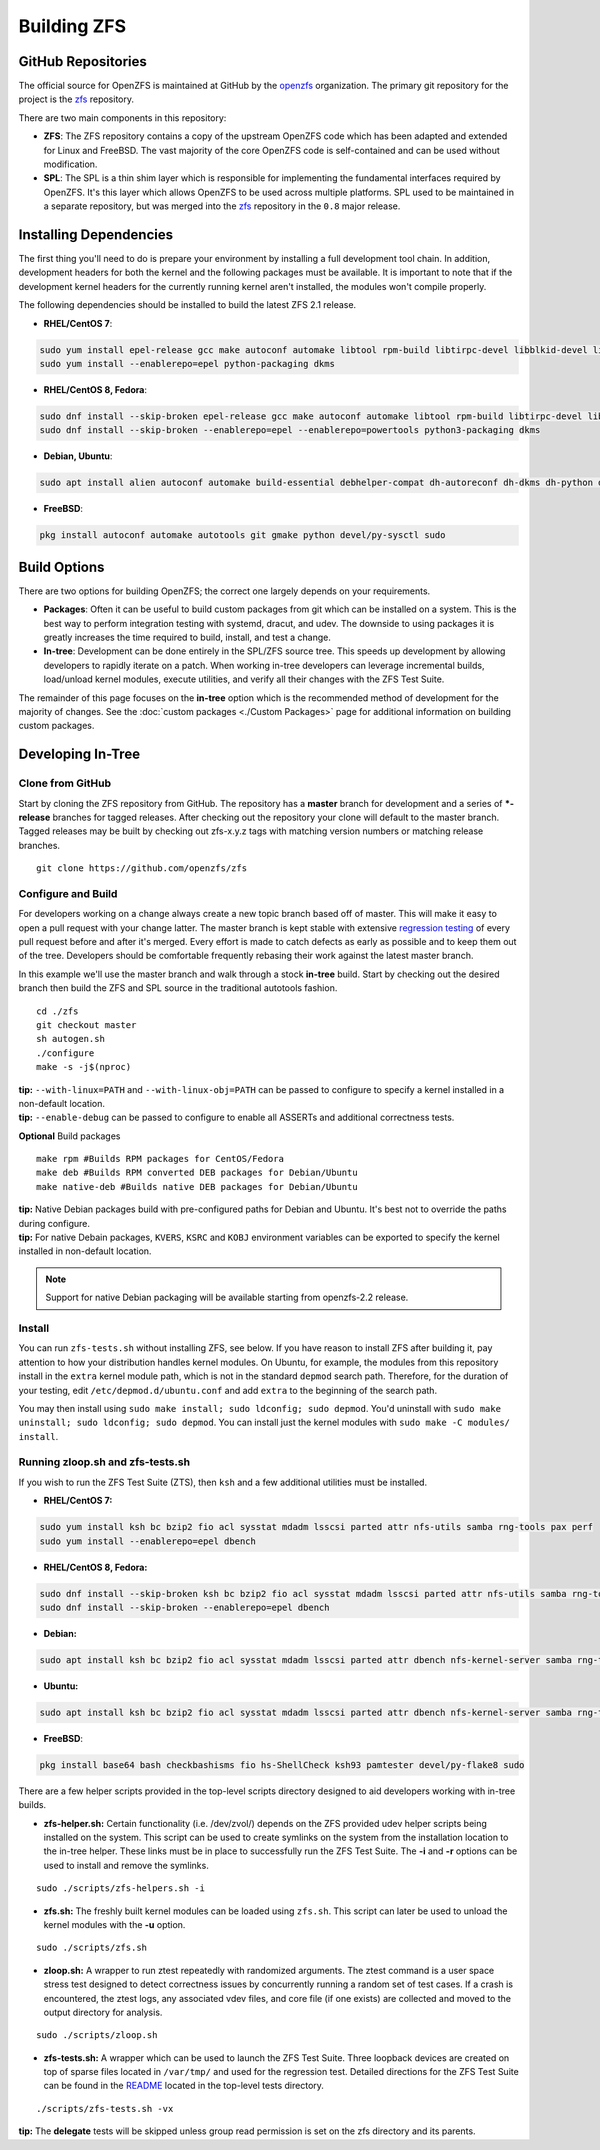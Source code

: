 Building ZFS
============

GitHub Repositories
~~~~~~~~~~~~~~~~~~~

The official source for OpenZFS is maintained at GitHub by the
`openzfs <https://github.com/openzfs/>`__ organization. The primary
git repository for the project is the `zfs
<https://github.com/openzfs/zfs>`__ repository.

There are two main components in this repository:

-  **ZFS**: The ZFS repository contains a copy of the upstream OpenZFS
   code which has been adapted and extended for Linux and FreeBSD. The
   vast majority of the core OpenZFS code is self-contained and can be
   used without modification.

-  **SPL**: The SPL is a thin shim layer which is responsible for
   implementing the fundamental interfaces required by OpenZFS. It's
   this layer which allows OpenZFS to be used across multiple
   platforms. SPL used to be maintained in a separate repository, but
   was merged into the `zfs <https://github.com/openzfs/zfs>`__
   repository in the ``0.8`` major release.

Installing Dependencies
~~~~~~~~~~~~~~~~~~~~~~~

The first thing you'll need to do is prepare your environment by
installing a full development tool chain. In addition, development
headers for both the kernel and the following packages must be
available. It is important to note that if the development kernel
headers for the currently running kernel aren't installed, the modules
won't compile properly.

The following dependencies should be installed to build the latest ZFS
2.1 release.

-  **RHEL/CentOS 7**:

.. code:: sh

   sudo yum install epel-release gcc make autoconf automake libtool rpm-build libtirpc-devel libblkid-devel libuuid-devel libudev-devel openssl-devel zlib-devel libaio-devel libattr-devel elfutils-libelf-devel kernel-devel-$(uname -r) python python2-devel python-setuptools python-cffi libffi-devel git ncompress libcurl-devel
   sudo yum install --enablerepo=epel python-packaging dkms

-  **RHEL/CentOS 8, Fedora**:

.. code:: sh

   sudo dnf install --skip-broken epel-release gcc make autoconf automake libtool rpm-build libtirpc-devel libblkid-devel libuuid-devel libudev-devel openssl-devel zlib-devel libaio-devel libattr-devel elfutils-libelf-devel kernel-devel-$(uname -r) python3 python3-devel python3-setuptools python3-cffi libffi-devel git ncompress libcurl-devel
   sudo dnf install --skip-broken --enablerepo=epel --enablerepo=powertools python3-packaging dkms

-  **Debian, Ubuntu**:

.. code:: sh

   sudo apt install alien autoconf automake build-essential debhelper-compat dh-autoreconf dh-dkms dh-python dkms fakeroot gawk git libaio-dev libattr1-dev libblkid-dev libcurl4-openssl-dev libelf-dev libffi-dev libpam0g-dev libssl-dev libtirpc-dev libtool libudev-dev linux-headers-generic parallel po-debconf python3 python3-all-dev python3-cffi python3-dev python3-packaging python3-setuptools python3-sphinx uuid-dev zlib1g-dev

-  **FreeBSD**:

.. code:: sh

   pkg install autoconf automake autotools git gmake python devel/py-sysctl sudo
    
Build Options
~~~~~~~~~~~~~

There are two options for building OpenZFS; the correct one largely
depends on your requirements.

-  **Packages**: Often it can be useful to build custom packages from
   git which can be installed on a system. This is the best way to
   perform integration testing with systemd, dracut, and udev. The
   downside to using packages it is greatly increases the time required
   to build, install, and test a change.

-  **In-tree**: Development can be done entirely in the SPL/ZFS source
   tree. This speeds up development by allowing developers to rapidly
   iterate on a patch. When working in-tree developers can leverage
   incremental builds, load/unload kernel modules, execute utilities,
   and verify all their changes with the ZFS Test Suite.

The remainder of this page focuses on the **in-tree** option which is
the recommended method of development for the majority of changes. See
the :doc:`custom packages <./Custom Packages>` page for additional
information on building custom packages.

Developing In-Tree
~~~~~~~~~~~~~~~~~~

Clone from GitHub
^^^^^^^^^^^^^^^^^

Start by cloning the ZFS repository from GitHub. The repository has a
**master** branch for development and a series of **\*-release**
branches for tagged releases. After checking out the repository your
clone will default to the master branch. Tagged releases may be built
by checking out zfs-x.y.z tags with matching version numbers or
matching release branches.

::

   git clone https://github.com/openzfs/zfs

Configure and Build
^^^^^^^^^^^^^^^^^^^

For developers working on a change always create a new topic branch
based off of master. This will make it easy to open a pull request with
your change latter. The master branch is kept stable with extensive
`regression testing <http://build.zfsonlinux.org/>`__ of every pull
request before and after it's merged. Every effort is made to catch
defects as early as possible and to keep them out of the tree.
Developers should be comfortable frequently rebasing their work against
the latest master branch.

In this example we'll use the master branch and walk through a stock
**in-tree** build. Start by checking out the desired branch then build
the ZFS and SPL source in the traditional autotools fashion.

::

   cd ./zfs
   git checkout master
   sh autogen.sh
   ./configure
   make -s -j$(nproc)

| **tip:** ``--with-linux=PATH`` and ``--with-linux-obj=PATH`` can be
  passed to configure to specify a kernel installed in a non-default
  location.
| **tip:** ``--enable-debug`` can be passed to configure to enable all ASSERTs and
  additional correctness tests.

**Optional** Build packages

::

   make rpm #Builds RPM packages for CentOS/Fedora
   make deb #Builds RPM converted DEB packages for Debian/Ubuntu
   make native-deb #Builds native DEB packages for Debian/Ubuntu

| **tip:** Native Debian packages build with pre-configured paths for
  Debian and Ubuntu. It's best not to override the paths during
  configure.
| **tip:** For native Debain packages, ``KVERS``, ``KSRC`` and ``KOBJ``
  environment variables can be exported to specify the kernel installed
  in non-default location.

.. note::
   Support for native Debian packaging will be available starting from
   openzfs-2.2 release.

Install
^^^^^^^

You can run ``zfs-tests.sh`` without installing ZFS, see below. If you
have reason to install ZFS after building it, pay attention to how your
distribution handles kernel modules. On Ubuntu, for example, the modules
from this repository install in the ``extra`` kernel module path, which
is not in the standard ``depmod`` search path. Therefore, for the
duration of your testing, edit ``/etc/depmod.d/ubuntu.conf`` and add
``extra`` to the beginning of the search path.

You may then install using
``sudo make install; sudo ldconfig; sudo depmod``. You'd uninstall with
``sudo make uninstall; sudo ldconfig; sudo depmod``. You can install just
the kernel modules with ``sudo make -C modules/ install``.

.. _running-zloopsh-and-zfs-testssh:

Running zloop.sh and zfs-tests.sh
^^^^^^^^^^^^^^^^^^^^^^^^^^^^^^^^^

If you wish to run the ZFS Test Suite (ZTS), then ``ksh`` and a few
additional utilities must be installed.

-  **RHEL/CentOS 7:**

.. code:: sh

   sudo yum install ksh bc bzip2 fio acl sysstat mdadm lsscsi parted attr nfs-utils samba rng-tools pax perf
   sudo yum install --enablerepo=epel dbench

-  **RHEL/CentOS 8, Fedora:**

.. code:: sh

   sudo dnf install --skip-broken ksh bc bzip2 fio acl sysstat mdadm lsscsi parted attr nfs-utils samba rng-tools pax perf
   sudo dnf install --skip-broken --enablerepo=epel dbench

-  **Debian:**

.. code:: sh

   sudo apt install ksh bc bzip2 fio acl sysstat mdadm lsscsi parted attr dbench nfs-kernel-server samba rng-tools pax linux-perf selinux-utils quota

-  **Ubuntu:**

.. code:: sh

   sudo apt install ksh bc bzip2 fio acl sysstat mdadm lsscsi parted attr dbench nfs-kernel-server samba rng-tools pax linux-tools-common selinux-utils quota

-  **FreeBSD**:

.. code:: sh

   pkg install base64 bash checkbashisms fio hs-ShellCheck ksh93 pamtester devel/py-flake8 sudo


There are a few helper scripts provided in the top-level scripts
directory designed to aid developers working with in-tree builds.

-  **zfs-helper.sh:** Certain functionality (i.e. /dev/zvol/) depends on
   the ZFS provided udev helper scripts being installed on the system.
   This script can be used to create symlinks on the system from the
   installation location to the in-tree helper. These links must be in
   place to successfully run the ZFS Test Suite. The **-i** and **-r**
   options can be used to install and remove the symlinks.

::

   sudo ./scripts/zfs-helpers.sh -i

-  **zfs.sh:** The freshly built kernel modules can be loaded using
   ``zfs.sh``. This script can later be used to unload the kernel
   modules with the **-u** option.

::

   sudo ./scripts/zfs.sh

-  **zloop.sh:** A wrapper to run ztest repeatedly with randomized
   arguments. The ztest command is a user space stress test designed to
   detect correctness issues by concurrently running a random set of
   test cases. If a crash is encountered, the ztest logs, any associated
   vdev files, and core file (if one exists) are collected and moved to
   the output directory for analysis.

::

   sudo ./scripts/zloop.sh

-  **zfs-tests.sh:** A wrapper which can be used to launch the ZFS Test
   Suite. Three loopback devices are created on top of sparse files
   located in ``/var/tmp/`` and used for the regression test. Detailed
   directions for the ZFS Test Suite can be found in the
   `README <https://github.com/openzfs/zfs/tree/master/tests>`__
   located in the top-level tests directory.

::

    ./scripts/zfs-tests.sh -vx

**tip:** The **delegate** tests will be skipped unless group read
permission is set on the zfs directory and its parents.
